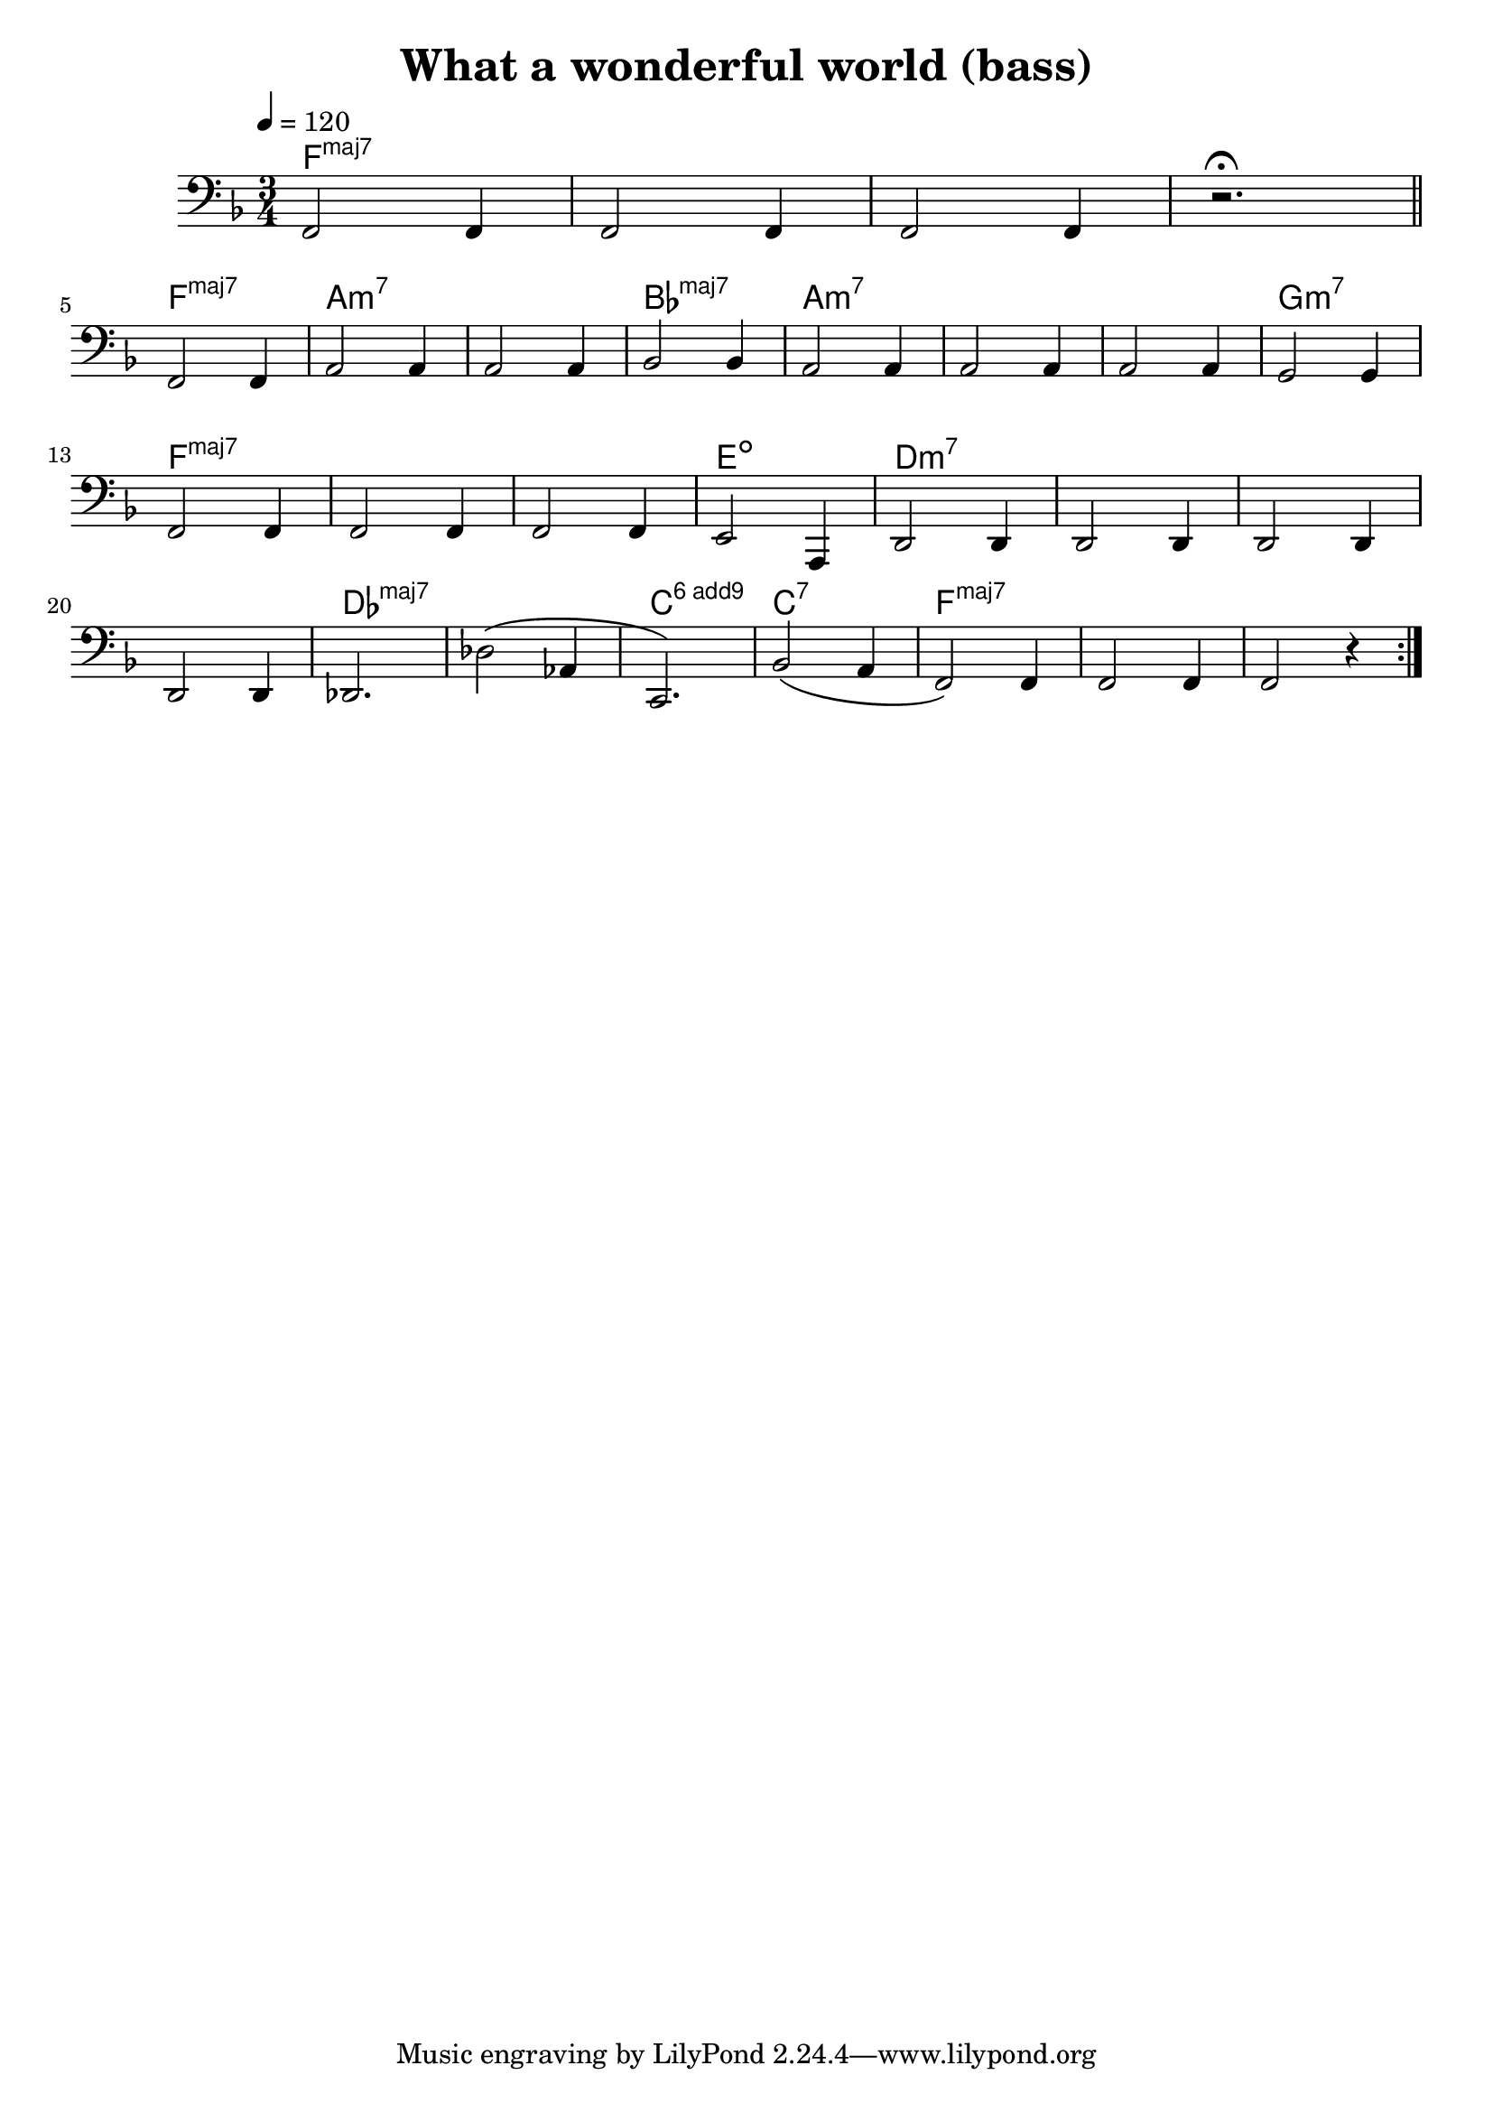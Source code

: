 \header {
  title = "What a wonderful world (bass)"
  composer = ""
}
\score {
  <<
  \chords {
    \set majorSevenSymbol = \markup { maj7 }
    \set additionalPitchPrefix = "add"
    f2.:maj7 s s s f:maj7 a:m7 s bes:maj7 a:m7 s s g:m7
    f:maj7 s s e:dim d:m7 s s s des:maj7 s c:6.9^3 c:7 f:maj7
  }
  \new Staff {
    \relative c, {
      \clef bass
      \key f \major
      \time 3/4
      \tempo 4 = 120

      f2 f4 f2 f4 f2 f4  r2. \fermata \bar "||" \break
      f2 f4 a2 a4 a2 a4 bes2 bes4 a2 a4 a2 a4 a2 a4
      g2 g4 \break f2 f4 f2 f4 f2 f4
      e2 a,4 d2 d4 d2 d4
      d2 d4 \break d2 d4 des2. des'2\( aes4 c,2.\)
      bes'2\( a4
      f2\) f4 f2 f4 f2 r4 \bar ":|."
    
    }
  }
  >>
  \layout {}
  \midi {}
}
